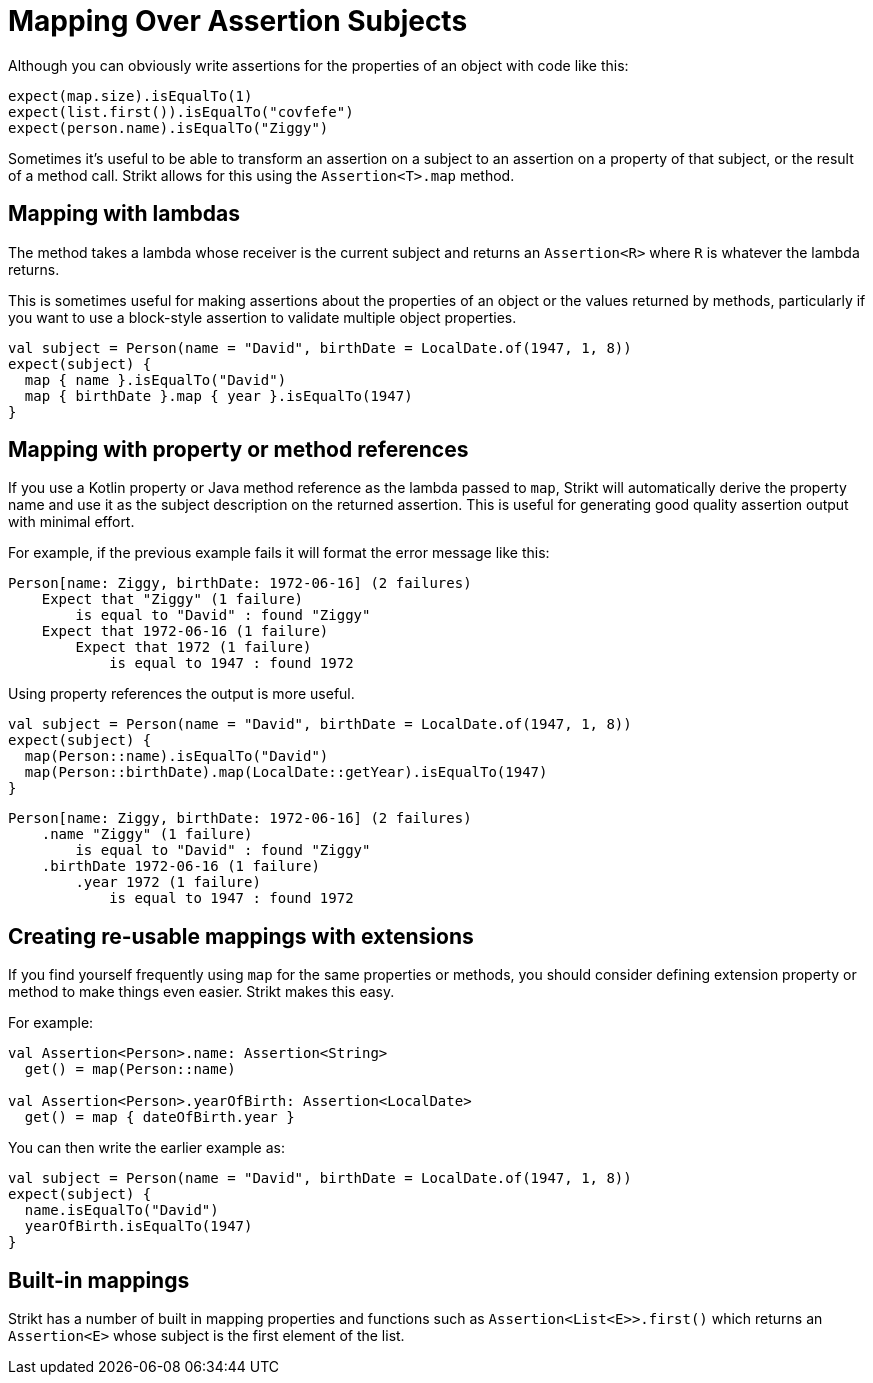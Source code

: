 = Mapping Over Assertion Subjects
:jbake-type: page
:jbake-status: published
:jbake-cached: true

Although you can obviously write assertions for the properties of an object with code like this:

[source,kotlin]
----
expect(map.size).isEqualTo(1)
expect(list.first()).isEqualTo("covfefe")
expect(person.name).isEqualTo("Ziggy")
----

Sometimes it's useful to be able to transform an assertion on a subject to an assertion on a property of that subject, or the result of a method call.
Strikt allows for this using the `Assertion<T>.map` method.  

== Mapping with lambdas

The method takes a lambda whose receiver is the current subject and returns an `Assertion<R>` where `R` is whatever the lambda returns.

This is sometimes useful for making assertions about the properties of an object or the values returned by methods, particularly if you want to use a block-style assertion to validate multiple object properties.

[source,kotlin]
----
val subject = Person(name = "David", birthDate = LocalDate.of(1947, 1, 8))
expect(subject) {
  map { name }.isEqualTo("David")
  map { birthDate }.map { year }.isEqualTo(1947)
}
----

== Mapping with property or method references

If you use a Kotlin property or Java method reference as the lambda passed to `map`, Strikt will automatically derive the property name and use it as the subject description on the returned assertion. 
This is useful for generating good quality assertion output with minimal effort.

For example, if the previous example fails it will format the error message like this:

----
Person[name: Ziggy, birthDate: 1972-06-16] (2 failures) 
    Expect that "Ziggy" (1 failure)
        is equal to "David" : found "Ziggy"
    Expect that 1972-06-16 (1 failure) 
        Expect that 1972 (1 failure)
            is equal to 1947 : found 1972
----

Using property references the output is more useful.

[source,kotlin]
----
val subject = Person(name = "David", birthDate = LocalDate.of(1947, 1, 8))
expect(subject) {
  map(Person::name).isEqualTo("David")
  map(Person::birthDate).map(LocalDate::getYear).isEqualTo(1947)
}
----

----
Person[name: Ziggy, birthDate: 1972-06-16] (2 failures) 
    .name "Ziggy" (1 failure)
        is equal to "David" : found "Ziggy"
    .birthDate 1972-06-16 (1 failure) 
        .year 1972 (1 failure)
            is equal to 1947 : found 1972
----

== Creating re-usable mappings with extensions

If you find yourself frequently using `map` for the same properties or methods, you should consider defining extension property or method to make things even easier.
Strikt makes this easy.

For example:

[source,kotlin]
----
val Assertion<Person>.name: Assertion<String>
  get() = map(Person::name)

val Assertion<Person>.yearOfBirth: Assertion<LocalDate>
  get() = map { dateOfBirth.year }
----

You can then write the earlier example as:

[source,kotlin]
----
val subject = Person(name = "David", birthDate = LocalDate.of(1947, 1, 8))
expect(subject) {
  name.isEqualTo("David")
  yearOfBirth.isEqualTo(1947)
}
----

== Built-in mappings

Strikt has a number of built in mapping properties and functions such as `Assertion<List<E>>.first()` which returns an `Assertion<E>` whose subject is the first element of the list.

